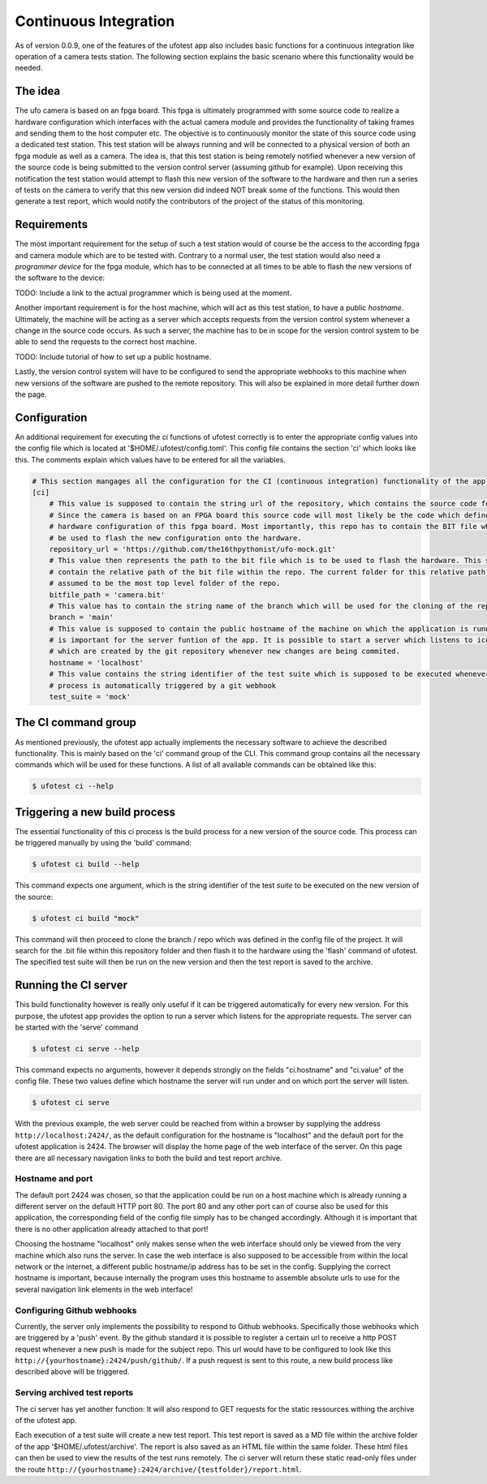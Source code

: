 Continuous Integration
======================

As of version 0.0.9, one of the features of the ufotest app also includes basic functions for a continuous integration
like operation of a camera tests station. The following section explains the basic scenario where this functionality
would be needed.


The idea
--------

The ufo camera is based on an fpga board. This fpga is ultimately programmed with some source code to realize a
hardware configuration which interfaces with the actual camera module and provides the functionality of taking frames
and sending them to the host computer etc. The objective is to continuously monitor the state of this source code using
a dedicated test station. This test station will be always running and will be connected to a physical version of both
an fpga module as well as a camera. The idea is, that this test station is being remotely notified whenever a new
version of the source code is being submitted to the version control server (assuming github for example). Upon
receiving this notification the test station would attempt to flash this new version of the software to the hardware and
then run a series of tests on the camera to verify that this new version did indeed NOT break some of the functions.
This would then generate a test report, which would notify the contributors of the project of the status of this
monitoring.


Requirements
------------

The most important requirement for the setup of such a test station would of course be the access to the according fpga
and camera module which are to be tested with. Contrary to a normal user, the test station would also need a
*programmer device* for the fpga module, which has to be connected at all times to be able to flash the new versions
of the software to the device:

TODO: Include a link to the actual programmer which is being used at the moment.

Another important requirement is for the host machine, which will act as this test station, to have a public *hostname*.
Ultimately, the machine will be acting as a server which accepts requests from the version control system whenever a
change in the source code occurs. As such a server, the machine has to be in scope for the version control system to
be able to send the requests to the correct host machine.

TODO: Include tutorial of how to set up a public hostname.

Lastly, the version control system will have to be configured to send the appropriate webhooks to this machine when
new versions of the software are pushed to the remote repository. This will also be explained in more detail further
down the page.


Configuration
-------------

An additional requirement for executing the ci functions of ufotest correctly is to enter the appropriate config values
into the config file which is located at '$HOME/.ufotest/config.toml'. This config file contains the section 'ci' which
looks like this. The comments explain which values have to be entered for all the variables.

.. code-block:: toml

    # This section mangages all the configuration for the CI (continuous integration) functionality of the application.
    [ci]
        # This value is supposed to contain the string url of the repository, which contains the source code for the camera.
        # Since the camera is based on an FPGA board this source code will most likely be the code which defines the
        # hardware configuration of this fpga board. Most importantly, this repo has to contain the BIT file which can
        # be used to flash the new configuration onto the hardware.
        repository_url = 'https://github.com/the16thpythonist/ufo-mock.git'
        # This value then represents the path to the bit file which is to be used to flash the hardware. This string should
        # contain the relative path of the bit file within the repo. The current folder for this relative path will be
        # assumed to be the most top level folder of the repo.
        bitfile_path = 'camera.bit'
        # This value has to contain the string name of the branch which will be used for the cloning of the repository
        branch = 'main'
        # This value is supposed to contain the public hostname of the machine on which the application is running on. This
        # is important for the server funtion of the app. It is possible to start a server which listens to icoming requests
        # which are created by the git repository whenever new changes are being commited.
        hostname = 'localhost'
        # This value contains the string identifier of the test suite which is supposed to be executed whenever the build
        # process is automatically triggered by a git webhook
        test_suite = 'mock'


The CI command group
--------------------

As mentioned previously, the ufotest app actually implements the necessary software to achieve the described
functionality. This is mainly based on the 'ci' command group of the CLI. This command group contains all the necessary
commands which will be used for these functions. A list of all available commands can be obtained like this:

.. code-block:: console

    $ ufotest ci --help


Triggering a new build process
------------------------------

The essential functionality of this ci process is the build process for a new version of the source code. This process
can be triggered manually by using the 'build' command:

.. code-block:: console

    $ ufotest ci build --help

This command expects one argument, which is the string identifier of the test *suite* to be executed on the new version
of the source:

.. code-block:: console

    $ ufotest ci build "mock"

This command will then proceed to clone the branch / repo which was defined in the config file of the project. It will
search for the .bit file within this repository folder and then flash it to the hardware using the 'flash' command of
ufotest. The specified test suite will then be run on the new version and then the test report is saved to the archive.


Running the CI server
---------------------

This build functionality however is really only useful if it can be triggered automatically for every new version.
For this purpose, the ufotest app provides the option to run a server which listens for the appropriate requests. The
server can be started with the 'serve' command

.. code-block:: console

    $ ufotest ci serve --help

This command expects no arguments, however it depends strongly on the fields "ci.hostname" and "ci.value" of the
config file. These two values define which hostname the server will run under and on which port the server will listen.

.. code-block:: console

    $ ufotest ci serve

With the previous example, the web server could be reached from within a browser by supplying the address
``http://localhost:2424/``, as the default configuration for the hostname is "localhost" and the default port for
the ufotest application is 2424.
The browser will display the home page of the web interface of the server. On this page there are
all necessary navigation links to both the build and test report archive.

Hostname and port
"""""""""""""""""

The default port 2424 was chosen, so that the application could be run on a host machine which is already running a
different server on the default HTTP port 80. The port 80 and any other port can of course also be used for this
application, the corresponding field of the config file simply has to be changed accordingly. Although it is important
that there is no other application already attached to that port!

Choosing the hostname "localhost" only makes sense when the web interface should only be viewed from the very machine
which also runs the server. In case the web interface is also supposed to be accessible from within the local network
or the internet, a different public hostname/ip address has to be set in the config. Supplying the
correct hostname is important, because internally the program uses this hostname to assemble absolute urls to use for
the several navigation link elements in the web interface!

Configuring Github webhooks
"""""""""""""""""""""""""""

Currently, the server only implements the possibility to respond to Github webhooks. Specifically those webhooks which
are triggered by a 'push' event. By the github standard it is possible to register a certain url to receive a http POST
request whenever a new push is made for the subject repo. This url would have to be configured to look like this
``http://{yourhostname}:2424/push/github/``. If a push request is sent to this route, a new build process like described above
will be triggered.

Serving archived test reports
"""""""""""""""""""""""""""""

The ci server has yet another function: It will also respond to GET requests for the static ressources withing the
archive of the ufotest app.

Each execution of a test suite will create a new test report. This test report is saved as a MD file within the archive
folder of the app '$HOME/.ufotest/archive'. The report is also saved as an HTML file within the same folder. These html
files can then be used to view the results of the test runs remotely. The ci server will return these static read-only
files under the route ``http://{yourhostname}:2424/archive/{testfolder}/report.html``.




